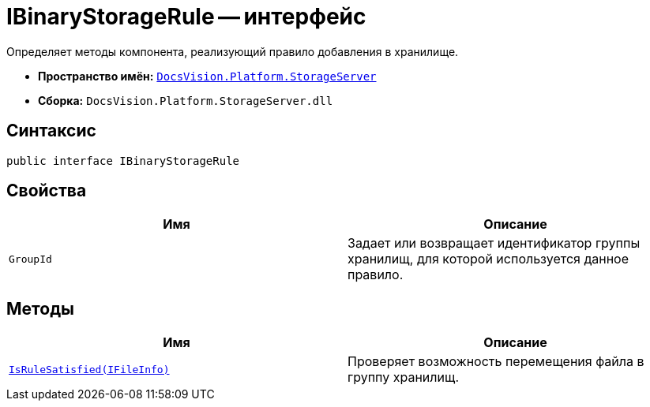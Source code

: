 = IBinaryStorageRule -- интерфейс

Определяет методы компонента, реализующий правило добавления в хранилище.

* *Пространство имён:* `xref:api/DocsVision/Platform/StorageServer/StorageServer_NS.adoc[DocsVision.Platform.StorageServer]`
* *Сборка:* `DocsVision.Platform.StorageServer.dll`

== Синтаксис

[source,csharp]
----
public interface IBinaryStorageRule
----

== Свойства

[cols=",",options="header"]
|===
|Имя |Описание
|`GroupId` |Задает или возвращает идентификатор группы хранилищ, для которой используется данное правило.
|===

== Методы

[cols=",",options="header"]
|===
|Имя |Описание
|`xref:api/DocsVision/Platform/StorageServer/IBinaryStorageRule.IsRuleSatisfied_MT.adoc[IsRuleSatisfied(IFileInfo)]` |Проверяет возможность перемещения файла в группу хранилищ.
|===
